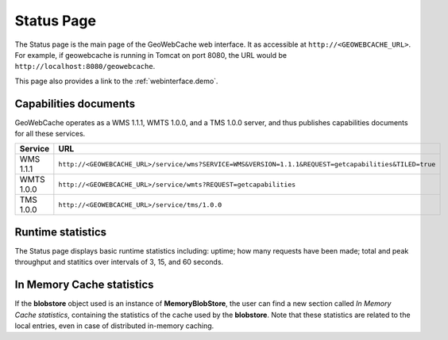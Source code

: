 .. _webinterface.status:

Status Page
===========

The Status page is the main page of the GeoWebCache web interface.  It as accessible at ``http://<GEOWEBCACHE_URL>``.  For example, if geowebcache is running in Tomcat on port 8080, the URL would be ``http://localhost:8080/geowebcache``.

This page also provides a link to the :ref:`webinterface.demo`.

Capabilities documents
----------------------

GeoWebCache operates as a WMS 1.1.1, WMTS 1.0.0, and a TMS 1.0.0 server, and thus publishes capabilities documents for all these services.

.. list-table::
   :widths: 20 80
   :header-rows: 1

   * - Service
     - URL
   * - WMS 1.1.1
     - ``http://<GEOWEBCACHE_URL>/service/wms?SERVICE=WMS&VERSION=1.1.1&REQUEST=getcapabilities&TILED=true``
   * - WMTS 1.0.0
     - ``http://<GEOWEBCACHE_URL>/service/wmts?REQUEST=getcapabilities``
   * - TMS 1.0.0
     - ``http://<GEOWEBCACHE_URL>/service/tms/1.0.0``

Runtime statistics
------------------

The Status page displays basic runtime statistics including: uptime; how many requests have been made; total and peak throughput and statitics over intervals of 3, 15, and 60 seconds.

In Memory Cache statistics
--------------------------

If the **blobstore** object used is an instance of **MemoryBlobStore**, the user can find a new section called *In Memory Cache statistics*, containing the statistics of the cache used
by the **blobstore**. Note that these statistics are related to the local entries, even in case of distributed in-memory caching. 
